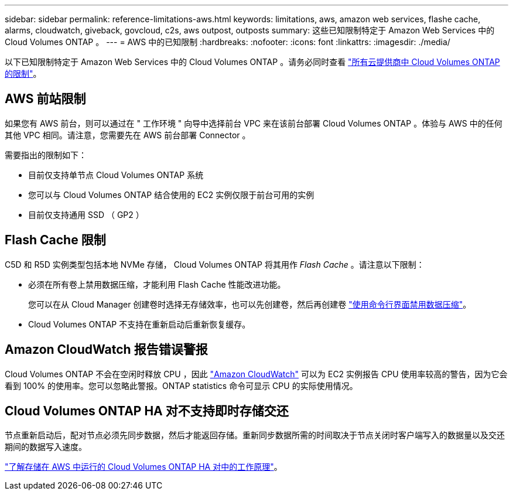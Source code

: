 ---
sidebar: sidebar 
permalink: reference-limitations-aws.html 
keywords: limitations, aws, amazon web services, flashe cache, alarms, cloudwatch, giveback, govcloud, c2s, aws outpost, outposts 
summary: 这些已知限制特定于 Amazon Web Services 中的 Cloud Volumes ONTAP 。 
---
= AWS 中的已知限制
:hardbreaks:
:nofooter: 
:icons: font
:linkattrs: 
:imagesdir: ./media/


[role="lead"]
以下已知限制特定于 Amazon Web Services 中的 Cloud Volumes ONTAP 。请务必同时查看 link:reference-limitations.html["所有云提供商中 Cloud Volumes ONTAP 的限制"]。



== AWS 前站限制

如果您有 AWS 前台，则可以通过在 " 工作环境 " 向导中选择前台 VPC 来在该前台部署 Cloud Volumes ONTAP 。体验与 AWS 中的任何其他 VPC 相同。请注意，您需要先在 AWS 前台部署 Connector 。

需要指出的限制如下：

* 目前仅支持单节点 Cloud Volumes ONTAP 系统
* 您可以与 Cloud Volumes ONTAP 结合使用的 EC2 实例仅限于前台可用的实例
* 目前仅支持通用 SSD （ GP2 ）




== Flash Cache 限制

C5D 和 R5D 实例类型包括本地 NVMe 存储， Cloud Volumes ONTAP 将其用作 _Flash Cache_ 。请注意以下限制：

* 必须在所有卷上禁用数据压缩，才能利用 Flash Cache 性能改进功能。
+
您可以在从 Cloud Manager 创建卷时选择无存储效率，也可以先创建卷，然后再创建卷 http://docs.netapp.com/ontap-9/topic/com.netapp.doc.dot-cm-vsmg/GUID-8508A4CB-DB43-4D0D-97EB-859F58B29054.html["使用命令行界面禁用数据压缩"^]。

* Cloud Volumes ONTAP 不支持在重新启动后重新恢复缓存。




== Amazon CloudWatch 报告错误警报

Cloud Volumes ONTAP 不会在空闲时释放 CPU ，因此 https://aws.amazon.com/cloudwatch/["Amazon CloudWatch"^] 可以为 EC2 实例报告 CPU 使用率较高的警告，因为它会看到 100% 的使用率。您可以忽略此警报。ONTAP statistics 命令可显示 CPU 的实际使用情况。



== Cloud Volumes ONTAP HA 对不支持即时存储交还

节点重新启动后，配对节点必须先同步数据，然后才能返回存储。重新同步数据所需的时间取决于节点关闭时客户端写入的数据量以及交还期间的数据写入速度。

https://docs.netapp.com/us-en/cloud-manager-cloud-volumes-ontap/concept-ha.html["了解存储在 AWS 中运行的 Cloud Volumes ONTAP HA 对中的工作原理"^]。
